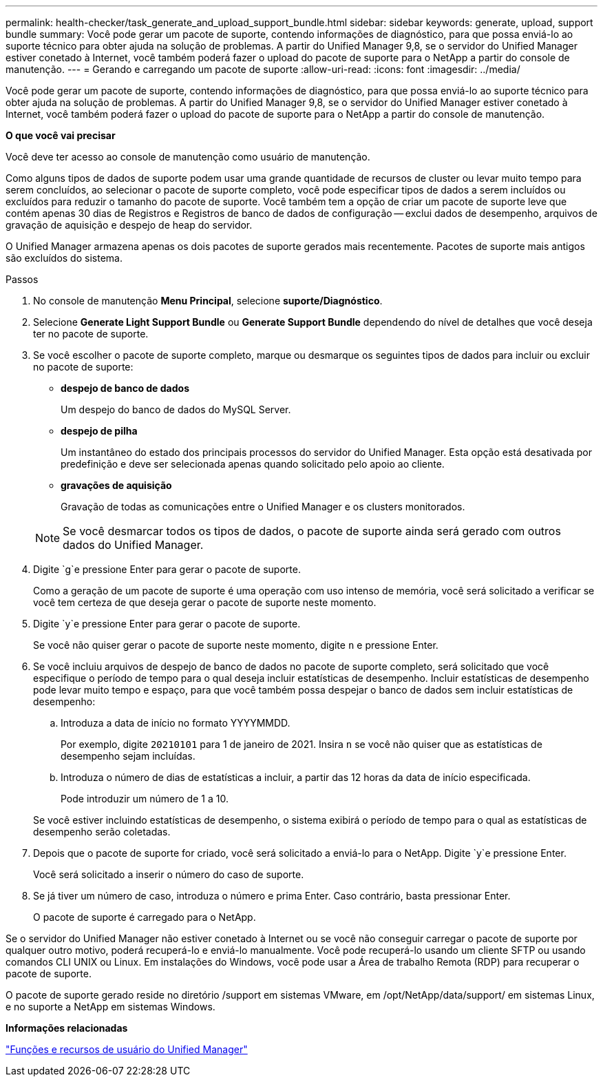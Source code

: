 ---
permalink: health-checker/task_generate_and_upload_support_bundle.html 
sidebar: sidebar 
keywords: generate, upload, support bundle 
summary: Você pode gerar um pacote de suporte, contendo informações de diagnóstico, para que possa enviá-lo ao suporte técnico para obter ajuda na solução de problemas. A partir do Unified Manager 9,8, se o servidor do Unified Manager estiver conetado à Internet, você também poderá fazer o upload do pacote de suporte para o NetApp a partir do console de manutenção. 
---
= Gerando e carregando um pacote de suporte
:allow-uri-read: 
:icons: font
:imagesdir: ../media/


[role="lead"]
Você pode gerar um pacote de suporte, contendo informações de diagnóstico, para que possa enviá-lo ao suporte técnico para obter ajuda na solução de problemas. A partir do Unified Manager 9,8, se o servidor do Unified Manager estiver conetado à Internet, você também poderá fazer o upload do pacote de suporte para o NetApp a partir do console de manutenção.

*O que você vai precisar*

Você deve ter acesso ao console de manutenção como usuário de manutenção.

Como alguns tipos de dados de suporte podem usar uma grande quantidade de recursos de cluster ou levar muito tempo para serem concluídos, ao selecionar o pacote de suporte completo, você pode especificar tipos de dados a serem incluídos ou excluídos para reduzir o tamanho do pacote de suporte. Você também tem a opção de criar um pacote de suporte leve que contém apenas 30 dias de Registros e Registros de banco de dados de configuração -- exclui dados de desempenho, arquivos de gravação de aquisição e despejo de heap do servidor.

O Unified Manager armazena apenas os dois pacotes de suporte gerados mais recentemente. Pacotes de suporte mais antigos são excluídos do sistema.

.Passos
. No console de manutenção *Menu Principal*, selecione *suporte/Diagnóstico*.
. Selecione *Generate Light Support Bundle* ou *Generate Support Bundle* dependendo do nível de detalhes que você deseja ter no pacote de suporte.
. Se você escolher o pacote de suporte completo, marque ou desmarque os seguintes tipos de dados para incluir ou excluir no pacote de suporte:
+
** *despejo de banco de dados*
+
Um despejo do banco de dados do MySQL Server.

** *despejo de pilha*
+
Um instantâneo do estado dos principais processos do servidor do Unified Manager. Esta opção está desativada por predefinição e deve ser selecionada apenas quando solicitado pelo apoio ao cliente.

** *gravações de aquisição*
+
Gravação de todas as comunicações entre o Unified Manager e os clusters monitorados.



+
[NOTE]
====
Se você desmarcar todos os tipos de dados, o pacote de suporte ainda será gerado com outros dados do Unified Manager.

====
. Digite `g`e pressione Enter para gerar o pacote de suporte.
+
Como a geração de um pacote de suporte é uma operação com uso intenso de memória, você será solicitado a verificar se você tem certeza de que deseja gerar o pacote de suporte neste momento.

. Digite `y`e pressione Enter para gerar o pacote de suporte.
+
Se você não quiser gerar o pacote de suporte neste momento, digite `n` e pressione Enter.

. Se você incluiu arquivos de despejo de banco de dados no pacote de suporte completo, será solicitado que você especifique o período de tempo para o qual deseja incluir estatísticas de desempenho. Incluir estatísticas de desempenho pode levar muito tempo e espaço, para que você também possa despejar o banco de dados sem incluir estatísticas de desempenho:
+
.. Introduza a data de início no formato YYYYMMDD.
+
Por exemplo, digite `20210101` para 1 de janeiro de 2021. Insira `n` se você não quiser que as estatísticas de desempenho sejam incluídas.

.. Introduza o número de dias de estatísticas a incluir, a partir das 12 horas da data de início especificada.
+
Pode introduzir um número de 1 a 10.



+
Se você estiver incluindo estatísticas de desempenho, o sistema exibirá o período de tempo para o qual as estatísticas de desempenho serão coletadas.

. Depois que o pacote de suporte for criado, você será solicitado a enviá-lo para o NetApp. Digite `y`e pressione Enter.
+
Você será solicitado a inserir o número do caso de suporte.

. Se já tiver um número de caso, introduza o número e prima Enter. Caso contrário, basta pressionar Enter.
+
O pacote de suporte é carregado para o NetApp.



Se o servidor do Unified Manager não estiver conetado à Internet ou se você não conseguir carregar o pacote de suporte por qualquer outro motivo, poderá recuperá-lo e enviá-lo manualmente. Você pode recuperá-lo usando um cliente SFTP ou usando comandos CLI UNIX ou Linux. Em instalações do Windows, você pode usar a Área de trabalho Remota (RDP) para recuperar o pacote de suporte.

O pacote de suporte gerado reside no diretório /support em sistemas VMware, em /opt/NetApp/data/support/ em sistemas Linux, e no suporte a NetApp em sistemas Windows.

*Informações relacionadas*

link:../config/reference_unified_manager_roles_and_capabilities.html["Funções e recursos de usuário do Unified Manager"]

